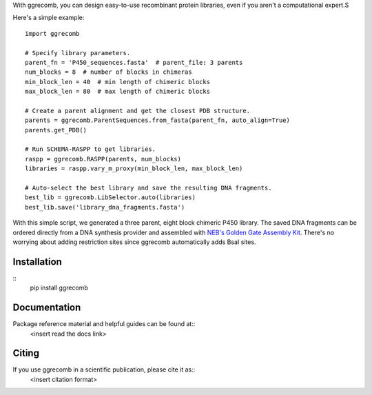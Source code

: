 With ggrecomb, you can design easy-to-use recombinant protein libraries, even if you aren't a computational expert.S

Here's a simple example::

  import ggrecomb

  # Specify library parameters.
  parent_fn = 'P450_sequences.fasta'  # parent_file: 3 parents
  num_blocks = 8  # number of blocks in chimeras
  min_block_len = 40  # min length of chimeric blocks
  max_block_len = 80  # max length of chimeric blocks

  # Create a parent alignment and get the closest PDB structure.
  parents = ggrecomb.ParentSequences.from_fasta(parent_fn, auto_align=True)
  parents.get_PDB()

  # Run SCHEMA-RASPP to get libraries.
  raspp = ggrecomb.RASPP(parents, num_blocks)
  libraries = raspp.vary_m_proxy(min_block_len, max_block_len)

  # Auto-select the best library and save the resulting DNA fragments.
  best_lib = ggrecomb.LibSelector.auto(libraries)
  best_lib.save('library_dna_fragments.fasta')

With this simple script, we generated a three parent, eight block chimeric P450 library. The saved DNA fragments can be ordered directly from a DNA synthesis provider and assembled with `NEB's Golden Gate Assembly Kit <https://www.neb.com/products/e1601-neb-golden-gate-assembly-mix>`_. There's no worrying about adding restriction sites since ggrecomb automatically adds BsaI sites.


Installation
------------

::
    pip install ggrecomb


Documentation
-------------

Package reference material and helpful guides can be found at::
    <insert read the docs link>


Citing
------

If you use ggrecomb in a scientific publication, please cite it as::
    <insert citation format>
